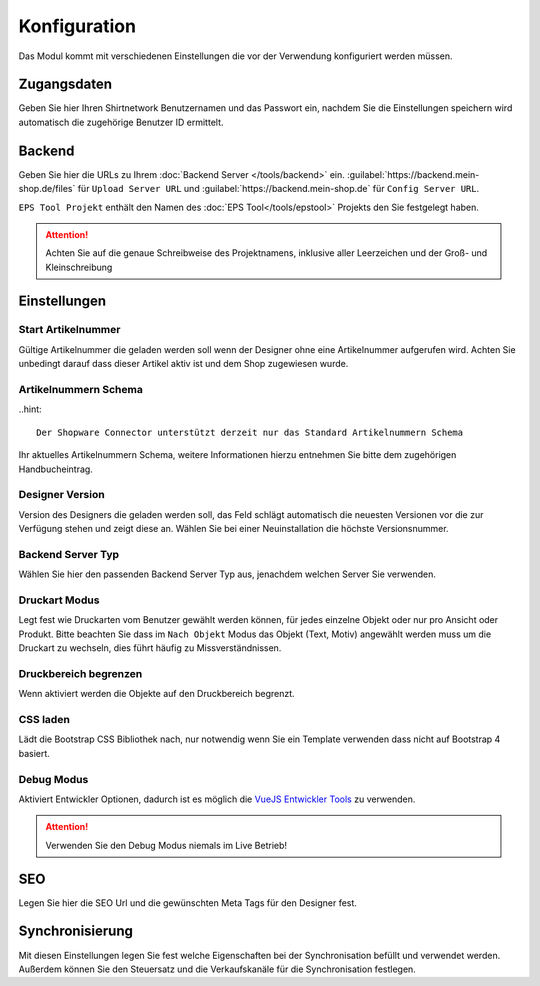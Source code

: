 #############
Konfiguration
#############

Das Modul kommt mit verschiedenen Einstellungen die vor der Verwendung konfiguriert werden müssen.

Zugangsdaten
************

Geben Sie hier Ihren Shirtnetwork Benutzernamen und das Passwort ein, nachdem Sie die Einstellungen speichern wird
automatisch die zugehörige Benutzer ID ermittelt.

Backend
************

Geben Sie hier die URLs zu Ihrem :doc:`Backend Server </tools/backend>` ein. :guilabel:`https://backend.mein-shop.de/files`
für ``Upload Server URL`` und :guilabel:`https://backend.mein-shop.de` für ``Config Server URL``.

``EPS Tool Projekt`` enthält den Namen des :doc:`EPS Tool</tools/epstool>` Projekts den Sie festgelegt haben.

.. Attention::
   Achten Sie auf die genaue Schreibweise des Projektnamens, inklusive aller Leerzeichen und der Groß- und Kleinschreibung


Einstellungen
************************

Start Artikelnummer
===================

Gültige Artikelnummer die geladen werden soll wenn der Designer ohne eine Artikelnummer aufgerufen wird. Achten Sie unbedingt
darauf dass dieser Artikel aktiv ist und dem Shop zugewiesen wurde.

Artikelnummern Schema
======================================

..hint::

   Der Shopware Connector unterstützt derzeit nur das Standard Artikelnummern Schema

Ihr aktuelles Artikelnummern Schema, weitere Informationen hierzu entnehmen Sie bitte dem zugehörigen Handbucheintrag.

Designer Version
======================================

Version des Designers die geladen werden soll, das Feld schlägt automatisch die neuesten Versionen vor die zur Verfügung
stehen und zeigt diese an. Wählen Sie bei einer Neuinstallation die höchste Versionsnummer.

Backend Server Typ
======================================

Wählen Sie hier den passenden Backend Server Typ aus, jenachdem welchen Server Sie verwenden.

Druckart Modus
======================================

Legt fest wie Druckarten vom Benutzer gewählt werden können, für jedes einzelne Objekt oder nur pro Ansicht oder Produkt.
Bitte beachten Sie dass im ``Nach Objekt`` Modus das Objekt (Text, Motiv) angewählt werden muss um die Druckart zu wechseln,
dies führt häufig zu Missverständnissen.

Druckbereich begrenzen
======================================

Wenn aktiviert werden die Objekte auf den Druckbereich begrenzt.


CSS laden
======================================

Lädt die Bootstrap CSS Bibliothek nach, nur notwendig wenn Sie ein Template verwenden dass nicht auf Bootstrap 4 basiert.


Debug Modus
===================

Aktiviert Entwickler Optionen, dadurch ist es möglich die `VueJS Entwickler Tools <https://github.com/vuejs/vue-devtools>`__ zu verwenden.

.. Attention::
   Verwenden Sie den Debug Modus niemals im Live Betrieb!

SEO
************
Legen Sie hier die SEO Url und die gewünschten Meta Tags für den Designer fest.

Synchronisierung
************************

Mit diesen Einstellungen legen Sie fest welche Eigenschaften bei der Synchronisation befüllt und verwendet werden.
Außerdem können Sie den Steuersatz und die Verkaufskanäle für die Synchronisation festlegen.
